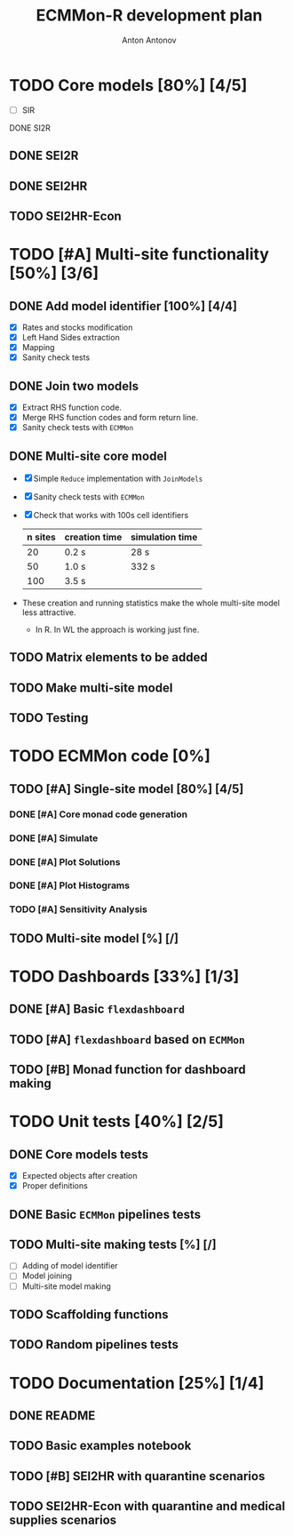 #+TITLE: ECMMon-R development plan
#+AUTHOR: Anton Antonov
#+EMAIL: antononcube@gmail.com
#+TODO: TODO ONGOING MAYBE | DONE CANCELED 

* TODO Core models [80%] [4/5]
- [ ] SIR
DONE SI2R
** DONE SEI2R
** DONE SEI2HR
** TODO SEI2HR-Econ
* TODO [#A] Multi-site functionality [50%] [3/6]
** DONE Add model identifier [100%] [4/4]
- [X] Rates and stocks modification
- [X] Left Hand Sides extraction
- [X] Mapping
- [X] Sanity check tests
** DONE Join two models
- [X] Extract RHS function code.
- [X] Merge RHS function codes and form return line.
- [X] Sanity check tests with ~ECMMon~
** DONE Multi-site core model
- [X] Simple ~Reduce~ implementation with ~JoinModels~
- [X] Sanity check tests with ~ECMMon~
- [X] Check that works with 100s cell identifiers
  | n sites | creation time | simulation time |
  |---------+---------------+-----------------|
  |      20 | 0.2 s         | 28 s            |
  |      50 | 1.0 s         | 332 s           |
  |     100 | 3.5 s         |                 | 
- These creation and running statistics make the whole multi-site model less attractive.
  - In R. In WL the approach is working just fine.
** TODO Matrix elements to be added
** TODO Make multi-site model
** TODO Testing
* TODO ECMMon code [0%]
** TODO [#A] Single-site model [80%] [4/5]
*** DONE [#A] Core monad code generation
*** DONE [#A] Simulate
*** DONE [#A] Plot Solutions
*** DONE [#A] Plot Histograms
*** TODO [#A] Sensitivity Analysis
** TODO Multi-site model [%] [/]
* TODO Dashboards [33%] [1/3]
** DONE [#A] Basic ~flexdashboard~
** TODO [#A] ~flexdashboard~ based on  ~ECMMon~
** TODO [#B] Monad function for dashboard making
* TODO Unit tests [40%] [2/5]
** DONE Core models tests
- [X] Expected objects after creation
- [X] Proper definitions
** DONE Basic ~ECMMon~ pipelines tests
** TODO Multi-site making tests [%] [/] 
- [ ] Adding of model identifier
- [ ] Model joining
- [ ] Multi-site model making
** TODO Scaffolding functions
** TODO Random pipelines tests
* TODO Documentation [25%] [1/4]
** DONE README
** TODO Basic examples notebook
** TODO [#B] SEI2HR with quarantine scenarios
** TODO SEI2HR-Econ with quarantine and medical supplies scenarios
